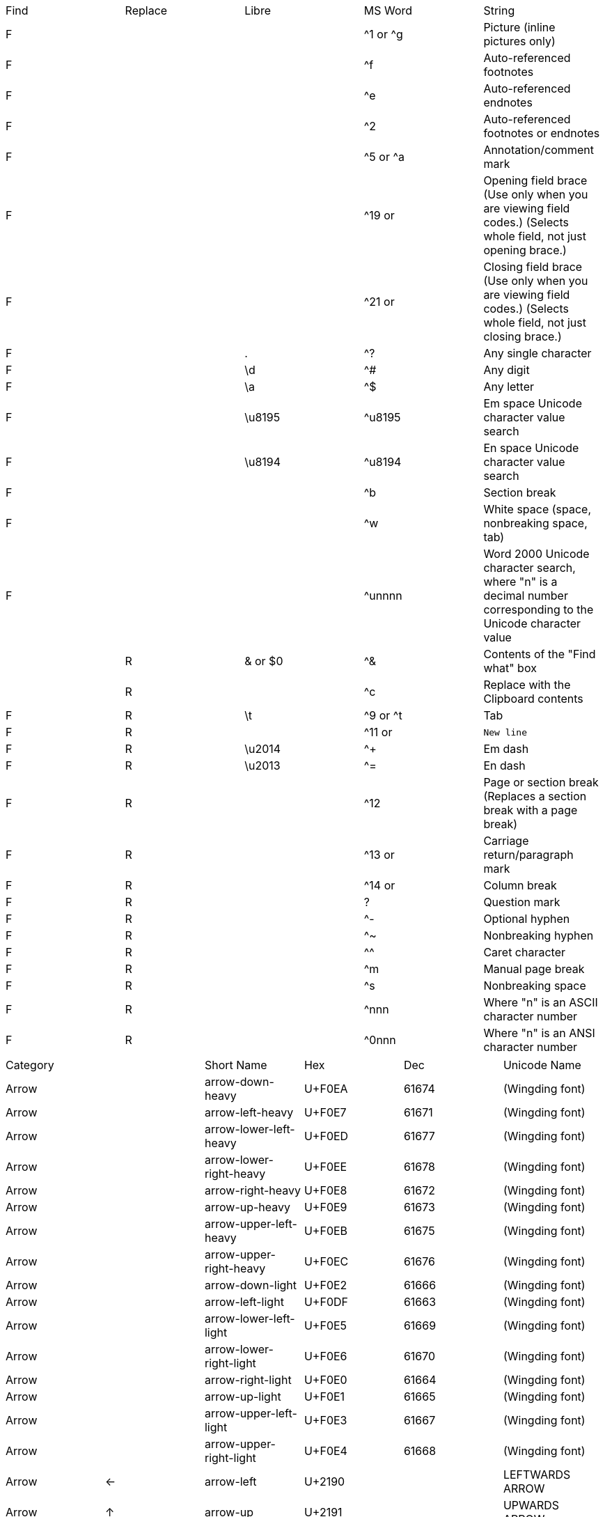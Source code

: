 |===
|Find|Replace|Libre  |MS Word  |String
|F   |       |       |^1 or ^g |Picture (inline pictures only)
|F   |       |       |^f       |Auto-referenced footnotes
|F   |       |       |^e       |Auto-referenced endnotes
|F   |       |       |^2       |Auto-referenced footnotes or endnotes
|F   |       |       |^5 or ^a |Annotation/comment mark
|F   |       |       |^19 or ^d|Opening field brace (Use only when you are viewing field codes.) (Selects whole field, not just opening brace.)
|F   |       |       |^21 or ^d|Closing field brace (Use only when you are viewing field codes.) (Selects whole field, not just closing brace.)
|F   |       |.      |^?       |Any single character
|F   |       |\d     |^#       |Any digit
|F   |       |\a     |^$       |Any letter
|F   |       |\u8195 |^u8195   |Em space Unicode character value search
|F   |       |\u8194 |^u8194   |En space Unicode character value search
|F   |       |       |^b       |Section break
|F   |       |       |^w       |White space (space, nonbreaking space, tab)
|F   |       |       |^unnnn   |Word 2000 Unicode character search, where "n" is a decimal number corresponding to the Unicode character value
|    |R      |& or $0|^&       |Contents of the "Find what" box
|    |R      |       |^c       |Replace with the Clipboard contents
|F   |R      |\t     |^9 or ^t |Tab
|F   |R      |       |^11 or ^l|New line
|F   |R      |\u2014 |^+       |Em dash
|F   |R      |\u2013 |^=       |En dash
|F   |R      |       |^12      |Page or section break (Replaces a section break with a page break)
|F   |R      |       |^13 or ^p|Carriage return/paragraph mark
|F   |R      |       |^14 or ^n|Column break
|F   |R      |       |?        |Question mark
|F   |R      |       |^-       |Optional hyphen
|F   |R      |       |^~       |Nonbreaking hyphen
|F   |R      |       |^^       |Caret character
|F   |R      |       |^m       |Manual page break
|F   |R      |       |^s       |Nonbreaking space
|F   |R      |       |^nnn     |Where "n" is an ASCII character number
|F   |R      |       |^0nnn    |Where "n" is an ANSI character number
|===

|===
|Category     |  |Short Name       |Hex   |Dec  |Unicode Name
|Arrow        |  |arrow-down-heavy       |U+F0EA|61674|(Wingding font)
|Arrow        |  |arrow-left-heavy       |U+F0E7|61671|(Wingding font)
|Arrow        |  |arrow-lower-left-heavy |U+F0ED|61677|(Wingding font)
|Arrow        |  |arrow-lower-right-heavy|U+F0EE|61678|(Wingding font)
|Arrow        |  |arrow-right-heavy      |U+F0E8|61672|(Wingding font)
|Arrow        |  |arrow-up-heavy         |U+F0E9|61673|(Wingding font)
|Arrow        |  |arrow-upper-left-heavy |U+F0EB|61675|(Wingding font)
|Arrow        |  |arrow-upper-right-heavy|U+F0EC|61676|(Wingding font)
|Arrow        |  |arrow-down-light             |U+F0E2|61666|(Wingding font)
|Arrow        |  |arrow-left-light             |U+F0DF|61663|(Wingding font)
|Arrow        |  |arrow-lower-left-light       |U+F0E5|61669|(Wingding font)
|Arrow        |  |arrow-lower-right-light      |U+F0E6|61670|(Wingding font)
|Arrow        |  |arrow-right-light            |U+F0E0|61664|(Wingding font)
|Arrow        |  |arrow-up-light               |U+F0E1|61665|(Wingding font)
|Arrow        |  |arrow-upper-left-light       |U+F0E3|61667|(Wingding font)
|Arrow        |  |arrow-upper-right-light      |U+F0E4|61668|(Wingding font)
|Arrow        |← |arrow-left               |U+2190|     |LEFTWARDS ARROW
|Arrow        |↑ |arrow-up               |U+2191|     |UPWARDS ARROW
|Arrow        |→ |arrow-right               |U+2192|     |RIGHTWARDS ARROW
|Arrow        |↓ |arrow-down               |U+2193|     |DOWNWARDS ARROW
|Arrow        |↔ |arrow-left-right               |U+2194|     |LEFT RIGHT ARROW
|Arrow        |↕ |arrow-up-down               |U+2195|     |UP DOWN ARROW
|Bullet       |  |box-cancelled    |U+F0FD|61693|(Wingding font)
|Bullet       |  |box-checked      |U+F0FE|61694|(Wingding font)
|Bullet       |  |box-empty        |U+F0A8|61608|(Wingding font)
|Bullet       |  |cancel-mark      |U+F0FB|61691|(Wingding font)
|Bullet       |  |check-mark       |U+F0FC|61692|(Wingding font)
|Bullet       |  |crosshairs       |U+F0B1|61617|(Wingding font)
|Bullet       |  |heavy-right      |U+F0E8|61672|(Wingding font)
|Bullet       |  |right            |U+F0E0|61664|(Wingding font)
|Bullet       |  |star-12-pointed  |U+F0AE|61614|(Wingding font)
|Bullet       |  |star-3-pointed   |U+F0A9|61609|(Wingding font)
|Bullet       |  |star-4-pointed   |U+F0AA|61610|(Wingding font)
|Bullet       |  |star-5-pointed   |U+F0AB|61611|(Wingding font)
|Bullet       |  |star-6-pointed   |U+F0AC|61612|(Wingding font)
|Bullet       |  |star-8-pointed   |U+F0AD|61613|(Wingding font)
|Bullet       |■ |  black-square              |U+25A0|     |BLACK SQUARE
|Bullet       |□ |  white-square              |U+25A1|     |WHITE SQUARE
|Bullet       |▪ |  black-small-square              |U+25AA|     |BLACK SMALL SQUARE
|Bullet       |▫ |  white-small-square              |U+25AB|     |WHITE SMALL SQUARE
|Bullet       |▲ |  triangle-up              |U+25B2|     |BLACK UP-POINTING TRIANGLE
|Bullet       |► |  triangle-right              |U+25BA|     |BLACK RIGHT-POINTING POINTER
|Bullet       |▼ |  triangle-down              |U+25BC|     |BLACK DOWN-POINTING TRIANGLE
|Bullet       |◄ |  triangle-left              |U+25C4|     |BLACK LEFT-POINTING POINTER
|Bullet       |○ |  white-circle              |U+25CB|     |WHITE CIRCLE
|Bullet       |● |  black-circle              |U+25CF|     |BLACK CIRCLE
|Bullet       |● |  bullet              |U+2022|8226 |BULLET
|Bullet       |◦ |  white-bullet              |U+25E6|     |WHITE BULLET
|Bullet       |⦾ | circled-white-bullet               |U+29BE|10686|CIRCLED WHITE BULLET
|Bullet       |⦿ | circled-bullet               |U+29BF|10687|CIRCLED BULLET
|Currency     |¢ |cent                 |U+A2  |162  |CENT SIGN
|Currency     |£ |sterling                 |U+A3  |163  |POUND SIGN
|Currency     |¥ |yen                 |U+A5  |165  |YEN SIGN
|Currency     |€ |euro                 |U+20AC|8364 |EURO SIGN
|Entertainment|« |rewind           |U+AB  |171  |LEFT-POINTING DOUBLE ANGLE QUOTATION MARK
|Entertainment|» |fast-forward     |U+BB  |187  |RIGHT-POINTING DOUBLE ANGLE QUOTATION MARK
|Entertainment|‖ |pause            |U+2016|     |DOUBLE VERTICAL LINE
|Entertainment|■ |stop             |U+25A0|     |BLACK SQUARE
|Entertainment|► |play             |U+25BA|     |BLACK RIGHT-POINTING POINTER
|Entertainment|♠ |spades           |U+2660|     |BLACK SPADE SUIT
|Entertainment|♣ |clubs            |U+2663|     |BLACK CLUB SUIT
|Entertainment|♥ |hearts           |U+2665|     |BLACK HEART SUIT
|Entertainment|♦ |diamonds         |U+2666|     |BLACK DIAMOND SUIT
|Entertainment|♪ |music-note       |U+266A|     |EIGHTH NOTE
|Entertainment|♫ |music-notes      |U+266B|     |BEAMED EIGHTH NOTES
|Fraction     |¼ |quarter          |U+BC  |188  |VULGAR FRACTION ONE QUARTER
|Fraction     |½ |half             |U+BD  |189  |VULGAR FRACTION ONE HALF
|Fraction     |¾ |three-quarters   |U+BE  |190  |VULGAR FRACTION THREE QUARTERS
|Fraction     |⁄ |fraction-slash                 |U+2044|8260 |VULGAR FRACTION SLASH
|Fraction     |⅓ |third            |U+2153|8531 |VULGAR FRACTION ONE THIRD
|Fraction     |⅔ |two-thirds       |U+2154|8532 |VULGAR FRACTION TWO THIRDS
|Fraction     |⅕ |fifth                 |U+2155|8533 |VULGAR FRACTION ONE FIFTH
|Fraction     |⅖ |two-fifths                 |U+2155|8533 |VULGAR FRACTION TWO FIFTHS
|Fraction     |⅗ |three-fifths                 |U+2157|8535 |VULGAR FRACTION THREE FIFTHS
|Fraction     |⅘ |four-fifths                 |U+2158|8536 |VULGAR FRACTION FOUR FIFTHS
|Fraction     |⅙ |sixth                 |U+2159|8537 |VULGAR FRACTION ONE SIXTH
|Fraction     |⅚ |five-sixths                 |U+215A|8538 |VULGAR FRACTION FIVE SIXTHS
|Fraction     |⅛ |eighth           |U+215B|8539 |VULGAR FRACTION ONE EIGHTH
|Fraction     |⅜ |three-eighths    |U+215C|8540 |VULGAR FRACTION THREE EIGHTHS
|Fraction     |⅝ |five-eighths     |U+215D|8541 |VULGAR FRACTION FIVE EIGHTHS
|Fraction     |⅞ |seven-eighths    |U+215E|8542 |VULGAR FRACTION SEVEN EIGHTHS
|Greek        |Δ |cap-delta        |U+394 |916  |GREEK CAPITAL LETTER DELTA
|Greek        |Θ |cap-theta        |U+398 |920  |GREEK CAPITAL LETTER THETA
|Greek        |Λ |cap-lambda       |U+39B |923  |GREEK CAPITAL LETTER LAMBDA
|Greek        |π |pi               |U+3C0 |960  |GREEK SMALL LETTER PI
|Greek        |Σ |cap-sigma        |U+3A3 |931  |GREEK CAPITAL LETTER SIGMA
|Greek        |Ω |cap-omega        |U+3A9 |937  |GREEK CAPITAL LETTER OMEGA
|Invisible    |  |em-space                 |U+2003|8195 |EM SPACE
|Invisible    |  |en-space                 |U+2002|8194 |EN SPACE
|Invisible    |  |narrow-nb-space                 |U+202F|8239 |NARROW NO-BREAK SPACE
|Invisible    |  |nb-space                 |U+A0  |160  |NO-BREAK SPACE
|Invisible    |  |nb-hyphen                 |U+2011|8209 |NON-BREAKING HYPHEN
|Invisible    |  |soft-hyphen                 |U+AD  |173  |SOFT HYPHEN
|Invisible    |  |space                 |U+20  |32   |SPACE
|Invisible    |  |thin-space                 |U+2009|8201 |THIN SPACE
|Invisible    |  |zero-width-space                 |U+200B|8203 |ZERO WIDTH SPACE
|Legal        |§ | section               |U+A7  |167  |SECTION SIGN
|Legal        |© | copyright               |U+A9  |169  |COPYRIGHT SIGN
|Legal        |® | registered               |U+AE  |174  |REGISTERED SIGN
|Legal        |℠ | service-mark               |U+2120|8480 |SERVICE MARK
|Legal        |™ | trademark               |U+2122|8482 |TRADE MARK SIGN
|Numeric      |№ |numero           |U+2116|8470 |NUMERO SIGN
|Numeric      |∞ |infinity         |U+221E|8734 |INFINITY
|Operator     |× |times            |U+D7  |215  |MULTIPLICATION SIGN
|Operator     |÷ |divide           |U+F7  |247  |DIVISION SIGN
|Operator     |≈ |aprox            |U+2248|8776 |ALMOST EQUAL TO
|Operator     |≠ |ne               |U+2260|8800 |NOT EQUAL TO
|Operator     |≤ |le               |U+2264|8804 |LESS-THAN OR EQUAL TO
|Operator     |≥ |ge               |U+2265|8805 |GREATER-THAN OR EQUAL TO
|Typesetting  |\^|caret            |U+5E  |94   |CIRCUMFLEX ACCENT
|Typesetting  |\`|grave            |U+60  |96   |GRAVE ACCENT
|Typesetting  |\~|tilde            |U+7E  |126  |TILDE
|Typesetting  |§ |section          |U+A7  |167  |SECTION SIGN
|Typesetting  |´ |accent           |U+B4  |180  |ACUTE ACCENT
|Typesetting  |– |en-dash          |U+2013|     |EN DASH
|Typesetting  |— |em-dash          |U+2014|     |EM DASH
|Typesetting  |‘ |lsquo            |U+201C|8220 |LEFT SINGLE QUOTATION MARK
|Typesetting  |’ |rsquo            |U+201C|8220 |RIGHT SINGLE QUOTATION MARK
|Typesetting  |“ |ldquo            |U+201C|8220 |LEFT DOUBLE QUOTATION MARK
|Typesetting  |” |ditto            |U+201C|8220 |RIGHT DOUBLE QUOTATION MARK
|Typesetting  |” |rdquo            |U+201C|8220 |RIGHT DOUBLE QUOTATION MARK
|Typesetting  |† |dagger                 |U+2020|8224 |DAGGER
|Typesetting  |‡ |double-dagger                 |U+2021|8225 |DOUBLE DAGGER
|Typesetting  |⸗ |hyphen2          |U+2E17|11799|DOUBLE OBLIQUE HYPHEN
|Unit         |° |deg              |U+B0  |176  |DEGREE SIGN
|Unit         |’ |foot             |U+201C|8220 |RIGHT SINGLE QUOTATION MARK
|Unit         |” |inch             |U+201C|8220 |RIGHT DOUBLE QUOTATION MARK
|===
